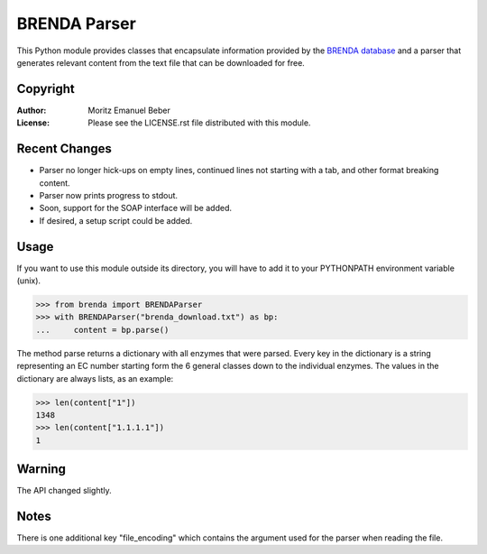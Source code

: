 =============
BRENDA Parser
=============

This Python module provides classes that encapsulate information provided by the
`BRENDA database`__ and a parser that generates relevant content from the text
file that can be downloaded for free.

.. __: http://www.brenda-enzymes.org/

Copyright
---------

:Author:
    Moritz Emanuel Beber
:License:
    Please see the LICENSE.rst file distributed with this module.

Recent Changes
--------------

* Parser no longer hick-ups on empty lines, continued lines not starting with a
  tab, and other format breaking content.
* Parser now prints progress to stdout.
* Soon, support for the SOAP interface will be added.
* If desired, a setup script could be added.

Usage
-----

If you want to use this module outside its directory, you will have to add it to your
PYTHONPATH environment variable (unix).

.. code:: python

    >>> from brenda import BRENDAParser
    >>> with BRENDAParser("brenda_download.txt") as bp:
    ...     content = bp.parse()

The method parse returns a dictionary with all enzymes that were parsed. Every
key in the dictionary is a string representing an EC number starting form the 6
general classes down to the individual enzymes. The values in the dictionary are
always lists, as an example:

.. code:: python

    >>> len(content["1"])
    1348
    >>> len(content["1.1.1.1"])
    1

Warning
-------

The API changed slightly.

Notes
-----

There is one additional key "file_encoding" which contains the argument used
for the parser when reading the file.

